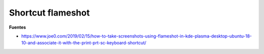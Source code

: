 .. _reference-linux-palsma-shortcut_flameshot:

##################
Shortcut flameshot
##################

**Fuentes**

* https://www.joe0.com/2019/02/15/how-to-take-screenshots-using-flameshot-in-kde-plasma-desktop-ubuntu-18-10-and-associate-it-with-the-print-prt-sc-keyboard-shortcut/
